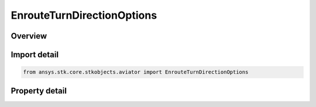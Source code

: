 EnrouteTurnDirectionOptions
===========================

.. py:class:: ansys.stk.core.stkobjects.aviator.EnrouteTurnDirectionOptions

   Bases: 

   Class defining the enroute turn direction options in a procedure.

.. py:currentmodule:: EnrouteTurnDirectionOptions

Overview
--------

.. tab-set::

    .. tab-item:: Properties
        
        .. list-table::
            :header-rows: 0
            :widths: auto

            * - :py:attr:`~ansys.stk.core.stkobjects.aviator.EnrouteTurnDirectionOptions.enroute_first_turn`
              - Option for the first turn.
            * - :py:attr:`~ansys.stk.core.stkobjects.aviator.EnrouteTurnDirectionOptions.enroute_second_turn`
              - Option for the second turn.



Import detail
-------------

.. code-block:: python

    from ansys.stk.core.stkobjects.aviator import EnrouteTurnDirectionOptions


Property detail
---------------

.. py:property:: enroute_first_turn
    :canonical: ansys.stk.core.stkobjects.aviator.EnrouteTurnDirectionOptions.enroute_first_turn
    :type: NAVIGATOR_TURN_DIRECTION

    Option for the first turn.

.. py:property:: enroute_second_turn
    :canonical: ansys.stk.core.stkobjects.aviator.EnrouteTurnDirectionOptions.enroute_second_turn
    :type: NAVIGATOR_TURN_DIRECTION

    Option for the second turn.


